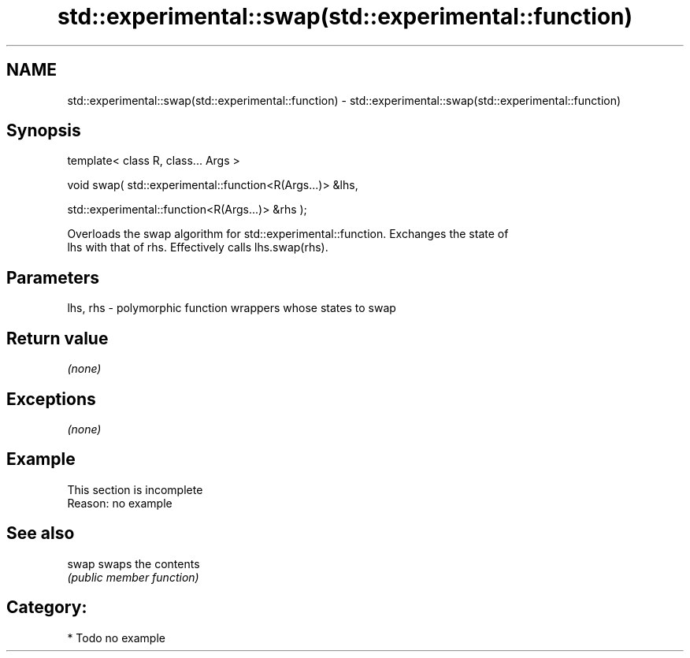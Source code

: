 .TH std::experimental::swap(std::experimental::function) 3 "2018.03.28" "http://cppreference.com" "C++ Standard Libary"
.SH NAME
std::experimental::swap(std::experimental::function) \- std::experimental::swap(std::experimental::function)

.SH Synopsis
   template< class R, class... Args >

   void swap( std::experimental::function<R(Args...)> &lhs,

   std::experimental::function<R(Args...)> &rhs );

   Overloads the swap algorithm for std::experimental::function. Exchanges the state of
   lhs with that of rhs. Effectively calls lhs.swap(rhs).

.SH Parameters

   lhs, rhs - polymorphic function wrappers whose states to swap

.SH Return value

   \fI(none)\fP

.SH Exceptions

   \fI(none)\fP

.SH Example

    This section is incomplete
    Reason: no example

.SH See also

   swap swaps the contents
        \fI(public member function)\fP

.SH Category:

     * Todo no example
